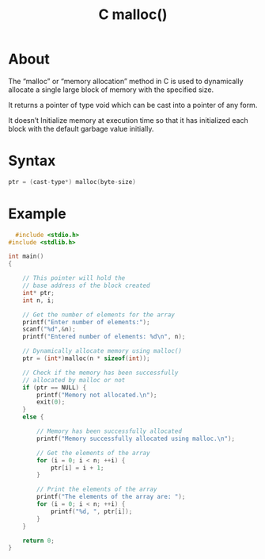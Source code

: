 :PROPERTIES:
:ID:       c95c860c-3742-4a59-a22e-13530e9e6f2d
:END:
#+title: C malloc()
* About
The “malloc” or “memory allocation” method in C is used to dynamically allocate a single large block of memory with the specified size.

It returns a pointer of type void which can be cast into a pointer of any form.

 It doesn’t Initialize memory at execution time so that it has initialized each block with the default garbage value initially.

* Syntax
#+begin_src C
  ptr = (cast-type*) malloc(byte-size)
#+end_src

* Example
#+begin_src C
  #include <stdio.h>
#include <stdlib.h>
 
int main()
{
 
    // This pointer will hold the
    // base address of the block created
    int* ptr;
    int n, i;
 
    // Get the number of elements for the array
    printf("Enter number of elements:");
    scanf("%d",&n);
    printf("Entered number of elements: %d\n", n);
 
    // Dynamically allocate memory using malloc()
    ptr = (int*)malloc(n * sizeof(int));
 
    // Check if the memory has been successfully
    // allocated by malloc or not
    if (ptr == NULL) {
        printf("Memory not allocated.\n");
        exit(0);
    }
    else {
 
        // Memory has been successfully allocated
        printf("Memory successfully allocated using malloc.\n");
 
        // Get the elements of the array
        for (i = 0; i < n; ++i) {
            ptr[i] = i + 1;
        }
 
        // Print the elements of the array
        printf("The elements of the array are: ");
        for (i = 0; i < n; ++i) {
            printf("%d, ", ptr[i]);
        }
    }
 
    return 0;
}
#+end_src
